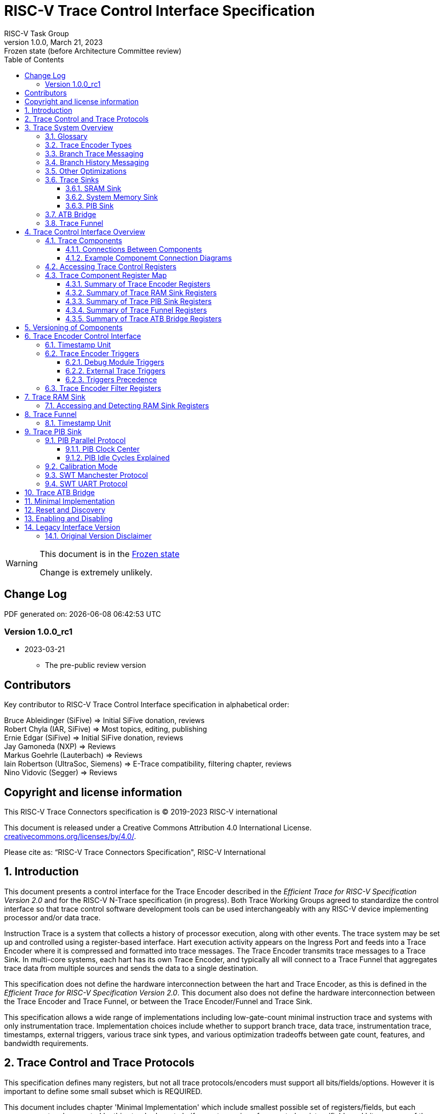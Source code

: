 [[header]]
:company: RISC-V.org
:revdate:  March 21, 2023
:revnumber: 1.0.0
:revremark: Frozen state (before Architecture Committee review)
:url-riscv: http://riscv.org
:doctype: book
:preface-title: Preamble
:colophon:
:appendix-caption: Appendix
:title-logo-image: image:docs-resources/images/risc-v_logo.svg[pdfwidth=3.25in,align=center]
// Settings:
:experimental:
:reproducible:
:WaveDromEditorApp: wavedrom-cli
:icons: font
:lang: en
:listing-caption: Listing
:sectnums:
:sectnumlevels: 5
:toclevels: 5
:toc: left
:source-highlighter: pygments
ifdef::backend-pdf[]
:source-highlighter: coderay
endif::[]
:data-uri:
:hide-uri-scheme:
:stem: latexmath
:footnote:
:xrefstyle: short 

= RISC-V Trace Control Interface Specification
RISC-V Task Group

// Preamble
[WARNING]
.This document is in the link:http://riscv.org/spec-state[Frozen state]
====
Change is extremely unlikely.
====

[preface]
== Change Log

PDF generated on: {localdatetime}

=== Version 1.0.0_rc1
* 2023-03-21
** The pre-public review version

[Preface]
== Contributors
Key contributor to RISC-V Trace Control Interface specification in alphabetical order: +

Bruce Ableidinger (SiFive) => Initial SiFive donation, reviews +
Robert Chyla (IAR, SiFive) => Most topics, editing, publishing +
Ernie Edgar (SiFive) => Initial SiFive donation, reviews +
Jay Gamoneda (NXP) => Reviews +
Markus Goehrle (Lauterbach) => Reviews +
Iain Robertson (UltraSoc, Siemens) => E-Trace compatibility, filtering chapter, reviews +
Nino Vidovic (Segger) => Reviews

[Preface]
== Copyright and license information

This RISC-V Trace Connectors specification is © 2019-2023 RISC-V international

This document is released under a Creative Commons Attribution 4.0
International License. +
https://creativecommons.org/licenses/by/4.0/.

Please cite as: “RISC-V Trace Connectors Specification",  RISC-V International

== Introduction

This document presents a control interface for the Trace Encoder described in the _Efficient Trace for RISC-V Specification Version 2.0_ and for the RISC-V N-Trace specification (in progress). Both Trace Working Groups agreed to standardize the control interface so that trace control software development tools can be used interchangeably with any RISC-V device implementing processor and/or data trace.

Instruction Trace is a system that collects a history of processor execution, along with other events. The trace system may be set up and controlled using a register-based interface. Hart execution activity appears on the Ingress Port and feeds into a Trace Encoder where it is compressed and formatted into trace messages. The Trace Encoder transmits trace messages to a Trace Sink. In multi-core systems, each hart has its own Trace Encoder, and typically all will connect to a Trace Funnel that aggregates trace data from multiple sources and sends the data to a single destination.

This specification does not define the hardware interconnection between the hart and Trace Encoder, as this is defined in the _Efficient Trace for RISC-V Specification Version 2.0_. This document also does not define the hardware interconnection between the Trace Encoder and Trace Funnel, or between the Trace Encoder/Funnel and Trace Sink.

This specification allows a wide range of implementations including low-gate-count minimal instruction trace and systems with only instrumentation trace. Implementation choices include whether to support branch trace, data trace, instrumentation trace, timestamps, external triggers, various trace sink types, and various optimization tradeoffs between gate count, features, and bandwidth requirements.

== Trace Control and Trace Protocols

This specification defines many registers, but not all trace protocols/encoders must support all bits/fields/options. However it is important to define some small subset which is REQUIRED.

This document includes chapter 'Minimal Implementation' which include smallest possible set of registers/fields, but each message protocol supported by this standard must clarify exact meaning of supported registers/fields and bits as some of them define.

There are two standard trace protocols which will utilize this RISC-V Trace Control Interface:

IMPORTANT: *TODO* Provide reference to RATIFIED E-Trace Specification Version 2.0 (*so far there is no such place*).

IMPORTANT: *TODO* Provide reference to RATIFIED N-Trace Specification Version 1.0 (*so far there is no such place*) which will be ratified together with this document.

This document (together with details provided in any of above documents) should be considered as a complete guideline for particular trace implementation.

NOTE: It is suggested to start from one of documents referenced above as these are master documents referencing other related documents (including this one).

== Trace System Overview

This section briefly describes features of the Trace Encoder and other trace components as background for understanding some of the control interface register fields.

=== Glossary

*Trace Encoder* - Hardware module that accepts execution information from a hart and generates a stream of trace messages/packets.

*Trace Message/Packet* - Depending on protocol different names can be used, but it means the same. It is considered as a continuous sequence of (usually bytes) describing program and/or data flow.

*Trace Funnel* - Hardware module that combines trace streams from multiple Trace Encoders into a single output stream.

*Trace Sink* - Hardware module that accepts a stream of trace messages and records them in memory or forwards them onward in some format.

*Trace Decoder* - Software program that takes a recorded trace (from Trace Sink) and produces readable execution history.

*WARL* - Write any, read legal. If a non-legal value is written, the written value must be ignored and the register will keep previous, legal value. Used by debugger to determine system capabilities. See Discovery chapter.

*ATB* - Advanced Trace Bus, a protocol described in ARM document IHI0032B.

*PIB* - Pin Interface Block, a parallel or serial off-chip trace port feeding into a trace probe.

=== Trace Encoder Types

By monitoring the Ingress Port, the Trace Encoder determines when a program flow discontinuity has occurred and whether the discontinuity is inferable or non-inferable. An inferable discontinuity is one for which the Trace Decoder can statically determine the destination, such as a direct branch instruction in which the destination or offset is included in the opcode. Non-inferable discontinuities include all other types as interrupt, exception, and indirect jump instructions.

=== Branch Trace Messaging

Branch Trace Messaging is the simplest form of instruction trace. Each program counter discontinuity results in one trace message, either a Direct or Indirect Branch Message. Linear instructions (or sequences of linear instructions) do not result in any trace messages/packets.

Indirect Branch Messages normally contain a compressed address to reduce bandwidth. The Trace Encoder emits a Branch With Sync Message containing the complete instruction address under certain conditions. This message type is a variant of the Direct or Indirect Branch Message and includes a full address and a field indicating the reason for the Sync.

=== Branch History Messaging

Both the Efficient Trace for RISC-V (E-Trace) Specification and the Nexus standard define systems of messages intended to improve compression by reporting only whether conditional branches are taken by encoding each branch outcome in a single taken/not-taken bit. The destinations of non-inferable jumps and calls are reported as compressed addresses. Much better compression can be achieved, but an Encoder implementation will typically require more hardware.

=== Other Optimizations

Several other optimizations are possible to improve trace compression. These are optional for any Trace Encoder and there should be a way to disable optimizations in case the trace system is used with code that does not follow recommended API rules. Examples of optimizations are a Return-address stack, Branch repetition, Statically-inferable jump, and Branch prediction.

=== Trace Sinks

The Trace Encoder transmits completed messages to a Trace Sink. This specification defines a number of different sink types, all optional, and allows an implementation to define other sink types. A Trace Encoder must have at least one sink attached to it.

NOTE: Trace messages/packets are sequences of bytes. In case of wider sink width, some padding/idle bytes (or additional formatting) may be added by particular sink. Nexus format allows any number of idle bytes between messages.

==== SRAM Sink

The Trace Encoder packs trace messages into fixed-width trace words (usually bytes). These are then stored in a dedicated RAM, typically located on-chip, in a circular-buffer fashion. When the RAM has filled, it may optionally be stopped, or it may wrap and overwrite earlier trace data.

==== System Memory Sink

The Trace Encoder packs trace messages into fixed-width trace words. These are then stored in a range of system memory reserved for trace using a DMA-type bus master in a circular-buffer fashion. When the memory range has been filled, it may optionally be stopped, or it may wrap and overwrite earlier trace data. This type of sink may also be used to transmit trace off-chip through, for example, a PCIe or USB port.

==== PIB Sink

The Trace Encoder sends trace messages to the PIB Sink. Each message is transmitted off-chip (as sequence of bytes) using a specific protocol described later.

=== ATB Bridge

The ATB Bridge transmits bytes of RISC-V trace messages as an ATB bus master.

ATB width is byte aligned (8, 16, 32, 64, 128) which is well matching packet=sequence-of-bytes definition.

=== Trace Funnel

The Trace Encoder may send trace messages to a Trace Funnel. The Funnel aggregates trace from each of its inputs (either RISC-V Trace Encoder or another Trace Funnel) and sends the combined trace stream to its designated Trace Sink or ATB Bridge, which is one or more of the sink types above.

NOTE: It is assumed that each input to the funnel (Trace Encoder or another Trace Funnel) has a unique message source ID defined (`trTeSrcID` field in the `trTeControl` register).

== Trace Control Interface Overview

The Trace Control interface consists of a set of 32-bit registers. The control interface can be used to set up and control a trace session, retrieve collected trace, and control any trace system components.

=== Trace Components

This specification defines the following trace components:

.*Trace Components*
[cols="15%,28%,18%,~",options="header",]
|===
|*Component Name* |*Component Type (value=symbol)*|*Base Address (symbol)* |*Description*
|Trace Encoder |0x1=TRCOMP_ENCODER|trBaseEncoder|Accepts execution information from a hart (via Trace Ingress Port) and generates a stream of RISC-V trace messages/packets.
|Trace Funnel |0x8=TRCOMP_FUNNEL|trBaseFunnel|Acccepts several RISC-V trace message/packet streams (from  multiple Trace Encoder[s] or Trace Funnel[s]) and merges them into a single stream of trace messages/packets.
|Trace RAM Sink |0x9=TRCOMP_RAMSINK|trBaseRamSink|Accepts RISC-V trace messages/packets (from Trace Encoder or Trace Funnel) and stores them into RAM buffer (either dedicated SRAM or System Bus).
|Trace PIB Sink |0xA=TRCOMP_PIBSINK|trBasePibSink|Accepts RISC-V trace messages/packets (from Trace Encoder or Trace Funnel) and sends them via a set of pins (parallel or serial).
|Trace ATB Bridge |0xE=TRCOMP_ATBBRIDGE|trBaseAtbBridge|Accepts RISC-V trace messages/packets (from Trace Encoder or Trace Funnel) and forwards them to ATB bus in a system.
|===

NOTE: This specification is NOT addressing discovery of base addresses of trace components. These base addresses (trBase... symbols in above table) must be specified as part of trace tool configuration. Connections between different trace components must be also defined. Future versions of this specification may allow a single base address to be sufficient to access all components in the system.

Each Trace Component is controlled by set of 32-bit registers occupying up to a 4KB space. Base address of each trace component must be aligned on the 4KB boundary.

Each hart being traced must have its own separate Trace Encoder control component. This also applies to multiple harts that belong to the same core. A system with multiple harts must allow generating messages with a field indicating which hart is responsible for that message.

==== Connections Between Components

Different components must be connected via internal busses and/or FIFO buffers. This specification does not define this interconnect logic, but the following rules must be followed:

* Each component sending a trace message/packet must assure the entire packet can be accepted by the destination component (or pushed into the FIFO buffer).
** Sending a partial packet is NEVER allowed as it will not be possible to process and decode such a trace.
* If a component cannot send an entire message/packet it must wait until it will be possible to do so.
* Tracing is typically required to be non-intrusive, and if the Trace Encoder cannot keep up with the hart it must drop the packet and wait for the receiver to be ready.
** Once trace is allowed to resume it must issue a synchronization packet so the decoder will be aware that some (unknown) amount of trace has been lost.
** It is advisable to drain the trace pipeline to some hysteresis level before resuming - otherwise a lot of short chunks of trace may be produced.
* Optionally (and if acceptable to the user), the Trace Encoder may be configured to stall the hart in order to avoid packet loss.
* Easiest way to prevent trace overflows is to assure FIFO capable of holding several trace messages/packets is placed AFTER Trace Encoder and/or use wider internal busses to provide more bandwidth.
** Bandwidth at input to the the sink must be in general larger than the data being produced.
** Amount of data being generated can be limited by creating tracing windows with the help of triggers.

.*Allowed Connections Between Components*
[cols="20%,20%,~",options="header",]
|===
|*Input* |*Output* |*Description*
|Ingress Port|Trace Encoder|Ingress Port (from hart) providing raw trace trace to be encoded

|Trace Encoder|Trace RAM Sink|Single hart tracing to RAM buffer
|Trace Encoder|Trace PIB Sink|Single hart tracing via pins
|Trace Encoder|Trace ATB Bridge|Single hart tracing to Arm ATB infrastructure
|Trace Encoder|Trace Funnel|Sending trace from single hart to Trace Funnel (to be combined from other RISC-V trace)

|Trace Funnel|Trace Funnel|Sending combined trace from multiple harts to higher level Trace Funnel (to be combined from other RISC-V trace)
|Trace Funnel|Trace RAM Sink|Sending combined trace from multiple harts to RAM buffer
|Trace Funnel|Trace PIB Sink|Sending combined trace from multiple harts via pins
|Trace Funnel|Trace ATB Bridge|Sending combined trace from multiple harts to Arm ATB infrastructure

|Trace ATB Bridge |Arm ATB bus|Sending trace to ATB (to combine RISC-V trace with other Arm components on the system)
|===

NOTE: Sending to Arm ATB infrastructure is allowed (via ATB Bridge), but this specification does not specify how to transport trace data from (possible ...) Arm components in the system using RISC-V Trace sub-system.
One of possible ways of doing so would be to create a custom trace component, configure it to encapsulate it as custom Nexus trace messages and connect it as input to one of trace funnels.

==== Example Componemt Connection Diagrams 

////
This comment is taken AS-IS from iommu_intro.adoc file
Please in ditaa figures don't use the minus key '-' in your keyboard when
typing text (like 'non-privileged' in the figure below).
'-' is a special character that is used by ditaa to draw lines, not text.
Instead use a different unicode character that looks similar.
The figure below uses the unicode character with code U+2212 instead of the '-'
character of your keyboard (which has the unicode code U+002B).
Note that in your editor both probably look the same, but when rendered by
ditaa/asciidoc the '-' from your keyboard is used to draw a line, while the
alternative looks as a minus symbol.
If you don't know how to type an unicode character in your editor you might
simply copy the '−' character in the 'non−privileged' word from the drawing
below.
Other potential unicode characters might be found in the following links:
- https://www.compart.com/en/unicode/category/Pd
- https://www.compart.com/en/unicode/bidiclass/ES
////

[[fig:trace-topo-single]]
.Simplest trace: Single Hart, Trace Encoder and Trace Sink/Bridge
["ditaa",shadows=false, separation=false, fontsize: 14]
....
+----------------+
| Single Hart    |
|         +----------+    +---------+     +------------+ 
|         |  Trace   |    |  Trace  |     | Trace Sink |
|         | Ingress =====>| Encoder |---->|    or      |
|         |  Port    |    |         |     | ATB Bridge |
|         +----------+    +---------+     +------------+
|                |
+----------------+
....

[[fig:trace-topo-multi]]
.Multi-hart trace: Three harts, three Encoders, single Funnel and single Sink/Bridge
["ditaa",shadows=false, separation=false, fontsize: 14]
....
+-----------+   +---------+
| Hart with |   |  Trace  |
| Ingress   |==>| Encoder |---+
|  Port     |   |         |   |
+-----------+   +---------+   |
                              |
+-----------+   +---------+   |   +--------+     +-------------+ 
| Hart with |   |  Trace  |   +-->| Trace  |     | Trace Sink  |
| Ingress   |==>| Encoder |------>| Funnel |---->|    or       |
|  Port     |   |         |   +-->|        |     | ATB Bridge  |
+-----------+   +---------+   |   +--------+     +-------------+
                              |
+-----------+   +---------+   |
| Hart with |   |  Trace  |   |
| Ingress   |==>| Encoder |---+
|  Port     |   |         |
+-----------+   +---------+
....

[[fig:trace-topo-clusters]]
.Multi-cluster trace: two three-hart clusters with top-level Funnel and Sink/Bridge  
["ditaa",shadows=false, separation=false, fontsize: 14]
....
+-------------------------+
| 3 Harts with 3 Encoders |
|   and local Funnel      |---+
|       (see above)       |   | 
+-------------------------+   |
                              |   +--------+     +-------------+ 
                              +-->| Trace  |     | Trace Sink  |
                                  | Funnel |---->|    or       |
                              +-->| (top)  |     | ATB Bridge  |
                              |   +--------+     +-------------+
+-------------------------+   |
| 3 Harts with 3 Encoders |   | 
|   and local Funnel      |---+
|       (see above)       |
+-------------------------+
....

[[fig:trace-topo-mixed]]
.Local RAM Sink: Three-hart cluster plus extra hart with own RAM Sink (in SRAM mode)
["ditaa",shadows=false, separation=false, fontsize: 14]
....
+-------------------------+
| 3 Harts with 3 Encoders |
|     and local Funnel    |---+
|       (see above)       |   | 
+-------------------------+   |
                              |
+-----------+   +---------+   |   +--------+     +-------------+ 
| Hart with |   |  Trace  |   +-->| Trace  |     | Trace Sink  |
| Ingress   |==>| Encoder |------>| Funnel |---->|    or       |
|  Port     |   |         |---+   | (top)  |     | ATB Bridge  |
+-----------+   +---------+   |   +--------+     +-------------+
                              |
                              v
                      +----------------+ 
                      | Trace RAM Sink |
                      | (in SRAM mode) |
                      +----------------+ 
....

NOTE: In above configuration top Trace Funnel should allow disabling an input from an extra Trace Encoder so trace from 3-hart cluster may go to Trace Sink only and trace from an extra hart may go to Trace RAM Sink only.

=== Accessing Trace Control Registers

For the access method to the trace control registers, it makes a difference whether these registers shall be accessed by an external debug/trace tool, or by an internal debugger running on the chip.

Trace control register access by an external debugger (this is the most common use case):

* External debuggers must be able to access all trace control registers independent of whether the traced harts are running or halted. That is why for external debuggers, the recommended access method for memory-mapped control registers is memory accesses through the RISC-V debug module using SBA (System Bus Access) as defined in the RISC-V Debug Specification.

Trace control register access by an internal debugger:

* Through loads and stores performed by one or more harts in the system. Mapping the control interface into physical memory accessible from a hart allows that hart to manage a trace session independently from an external debugger. A hart may act as an internal debugger or may act in cooperation with an external debugger. Two possible use models are collecting crash information in the field and modifying trace collection parameters during execution. If a system has physical memory protection (PMP), a range can be configured to restrict access to the trace system from hart(s).

NOTE: Additional control path(s) may also be implemented, such as extra JTAG registers or devices, a dedicated DMI debug bus or message-passing network. Such an access (which is NOT based on System Bus) may require custom implementation by trace probe vendors as this specification only mandates probe vendors to provide access via SBA commands.

=== Trace Component Register Map

Each  block of 32-bit registers (for each component) has the following layout:

.*Register Layout for Component*
[cols="10%,25%,15%,~",options="header",]
|===
|*Address Offset* |*Register Name* |*Compliance* |*Description*
|0x000 |tr??Control |Required |Main control register for this trace component
|0x004 |tr??Impl |Required |Trace Implementation information for this trace component
|0x008 |tr??Control2 |Optional |Additional controls for this trace component (can be named differently)
|0x00C |tr??Control3 |Optional |Additional controls for this trace component (can be named differently)
|0x010 - 0xDFF |-- |Optional |Additional registers (specific for particular type of component). All not used registers are reserved and should read as 0 and ignore writes.
|0xE00 - 0xFFF |-- |Optional |Registers reserved for implementation/vendor specific details. May allow identification of components on a system bus.
|===

WARNING: Each component has `tr??Active` bit in `tr??Control` register. Accesses to other registers are unpredictable when `tr??Active` bit is 0. 

Each trace component has `tr??Impl` register (at address offset 0x4) where trace component version and trace component type can be identified. This register allows debug tools to verify provided base addresses of components and potentially adjust tool behaviour by looking at component versions.

NOTE: Each component may have different version. Initial version of this specification defines all components to specify component version as 1.0 (major=1, minor=0).

Registers in the 4KB range that are not implemented are reserved and read as 0 and ignore writes.

Most of trace control registers are optional. Some WARL fields may be hard-coded to any value (including 0). It allows different implementations to provide different functionality.

Both N-Trace and E-Trace encoders are controlled by the same set of bits/fields in the same registers. As almost every register/field/bit is optional this provides good flexibility in implementation.

==== Summary of Trace Encoder Registers

.*Trace Encoder Registers (trTe..., trTs...)*
[cols="10%,25%,15%,~",options="header",]
|===
|*Address Offset* |*Register Name* |*Compliance* |*Description*
|0x000 |trTeControl |Required |Trace Encoder control register
|0x004 |trTeImpl |Required |Trace Encoder implementation information
|0x008 |trTeInstFeatures |Optional |Extra instruction trace encoder features
|0x00C |trTeInstFilters|Optional |Determine which filters qualify an instruction trace
4+|*_Data trace control (trTeData...)_*
|0x010 |trTeDataControl |Optional |Data trace control and features
|0x014 - 0x018 |-- |Reserved |Reserved for more data trace related registers
|0x01C |trTeDataFilters|Optional |Determine which filters qualify data trace
4+|*_Reserved_*
|0x020 - 0x03F |-- |Reserved |Reserved for more registers/sub-components
4+|*_Timestamp control (trTs...)_*
|0x040 |trTsControl |Optional |Timestamp control register
|0x044 |-- |Optional |Reserved
|0x048 |trTsCounterLow |Optional |Lower 32 bits of timestamp counter
|0x04C |trTsCounterHigh |Optional |Upper bits of timestamp counter
4+|*_Trigger control (trTeTrig...)_*
|0x050 |trTeTrigDbgControl |Optional |Debug Triggers control register
|0x054 |trTeTrigExtInControl |Optional |External Triggers Input control register
|0x058 |trTeTrigExtOutControl |Optional |External Triggers Output control register
4+|*_Reserved_*
|0x060 - 0x3FF |-- |Reserved |Reserved for more registers/sub-components
4+|*_Filters & comparators (trTeFilter..., trTeComp...)_*
|0x400 - 0x5FF |trTeFilter... |Optional |Trace Encoder Filter Registers
|0x600 - 0x7FF |trTeComp... |Optional |Trace Encoder Comparator Registers
|===

Examples of possible additional sub-components in Trace Encoder are:

* PC Sampling
* Instrumentation Trace

==== Summary of Trace RAM Sink Registers

.*Trace RAM Sink Registers (trRam...)*
[cols="10%,25%,15%,~",options="header",]
|===
|*Address Offset* |*Register Name* |*Compliance* |*Description*
|0x000 |trRamControl |Required |RAM Sink control register
|0x004 |trRamImpl |Required |RAM Sink Implementation information
|0x008 - 0x00F |-- |Reserved |Reserved for more control registers
|0x010 |trRamStartLow |Required |Lower 32 bits of start address of circular trace buffer
|0x014 |trRamStartHigh |Optional |Upper bits of start address of circular trace buffer
|0x018 |trRamLimitLow |Required |Lower 32 bits of end address of circular trace buffer
|0x01C |trRamLimitHigh |Optional |Upper bits of end address of circular trace buffer
|0x020 |trRamWPLow |Required |Lower 32 bits of current write location for trace data in circular buffer
|0x024 |trRamWPHigh |Optional |Upper  bits of current write location for trace data in circular buffer
|0x028 |trRamRPLow |Optional |Lower 32 bits of access pointer for trace readback
|0x02C |trRamRPHigh |Optional |Upper bits of access pointer for trace readback
|0x040 |trRamData |Optional |Read/write access to SRAM trace memory (32-bit data)
|0x044 - 0x07F |-- |Optional |Reserved for bigger read buffer
|===

==== Summary of Trace PIB Sink Registers

.*Trace PIB Sink Registers (trPib...)*
[cols="10%,25%,15%,~",options="header",]
|===
|*Address Offset* |*Register Name* |*Compliance* |*Description*
|0x000 |trPibControl |Required |Trace PIB Sink control register
|0x004 |trPibImpl |Required |Trace PIB Sink Implementation information
|===

==== Summary of Trace Funnel Registers

.*Trace Funnel Registers (trFunnel..., trTs...)*
[cols="10%,25%,15%,~",options="header",]
|===
|*Address Offset* |*Register Name* |*Compliance* |*Description*
|0x000 |trFunnelControl |Required |Trace Funnel control register
|0x004 |trFunnelImpl |Required |Trace Funnel Implementation information
|0x008 |trFunnelInDis |Optional |Disable individual funnel inputs
4+|*_Timestamp control (trTs...)_*
|0x040 |trTsControl |Optional |Timestamp control register
|0x044 |-- |Reserved |Reserved for extra timestamp control
|0x048 |trTsCounterLow |Optional |Lower 32 bits of timestamp counter
|0x04C |trTsCounterHigh |Optional |Upper bits of timestamp counter
|===

NOTE: Funnels may optionally be a source of timestamp and/or forward timestamp to Trace Encoders in the system. This way several Trace Encoders may share timestamp and trace from several harts may be time-correlated.

==== Summary of Trace ATB Bridge Registers

.*Trace ATB Bridge Registers (trAtbBridge...)*
[cols="10%,25%,15%,~",options="header",]
|===
|*Address Offset* |*Register Name* |*Compliance* |*Description*
|0x000 |trAtbBridgeControl |Required |Trace ATB Bridge control register
|0x004 |trAtbBridgeImpl |Required |Trace ATB Bridge Implementation information
|===

== Versioning of Components

Each component has a `tr??Impl` register, which includes two 4-bit `tr??VerMinor` and `tr??VerMajor` fields. These fields are guaranteed to be present in all future revisions of a standard, so trace tools will be able to discover a component version and act accordingly.

* Value 0 as `tr??VerMajor` is NOT allowed (due to compatibility reasons).
* Different components may report different versions (as some components may be updated more often than others).
* The major version `tr??VerMajor` field should change, when some incompatible (which will break older trace software ...) change is introduced.
* The minor version `tr??VerMinor` field should change, when change is considered a compatible extension (for example adding a new field) - from that reason software should always write 0 to undefined bits in registers. 
* Version 15.x is reserved for non-compatible version encoding.
* Version n.15 should be used as experimental (in development) implementation.

Versions must be always reported as two decimal numbers __major.minor__ - initial version of this specification is defined as *__1.0__*.

Trace software should handle versions as follows (let's assume hypothetical version 2.3 was defined as current version in moment of release of trace software)

* 0.x => Reject as not supported or generate a warning and handle as legacy version 0.
* 2.3 => Accept silently.
* 2.2 => Accept silently (and trim features or not allow users to set newer features).
* 2.4 => Generate a warning but continue using 2.3 features.
* 2.15 => Generate an "experimental version" warning but continue using 2.3 features.
* 1.x => Generate a warning and continue or reject as an obsolete (referring to last debugger supporting this version).
* 3.x => Abort with an error that this future version is not compatible with existing software and possibly redirect to the tool update page.

NOTE: Displayed messages should report component name, component base address and current and supported version numbers. It is suggested to display the full hexadecimal value of `tr??Impl` register as it may aid in debugging of possibly incorrect/incompatible component configuration.

== Trace Encoder Control Interface

Many features of the Trace Encoder (TE for short) are optional. In most cases, optional features are enabled using a WARL (write any, read legal) register field. A debugger can determine if an optional feature is present by writing to the register field and reading back the result.

.*Register: trTeControl: Trace Encoder Control Register (trBaseEncoder+0x000)*
[cols="5%,30%,~,8%,8%",options="header",]
|===
|*Bit* |*Field* |*Description* |*RW* |*Reset*
|0 |trTeActive |Primary enable/reset for the TE. When 0, the TE may have clocks gated off or be powered
down, and other register locations may be inaccessible. Hardware may take an arbitrarily long time to process power-up and power-down and will indicate completion when the read value of this bit matches what was written. |RW |0

|1 |trTeEnable |*1:* Trace Encode is enabled. Allows `trTeInstTracing` and `trTeDataTracing` to turn tracing on and off. Setting `trTeEnable` to 0 flushes any queued trace data to the sink or funnel attached to this encoder. This bit can be set to 1 only by direct writing to it. This write of 1 should be done after all other settings are done.|RW |0

|2 |trTeInstTracing |*1:* Instruction trace is being generated. Written from tool (after write to `trTeEnable`) or controlled by triggers. When `trTeInstTracing=1`, instruction trace data may be subject to additional filtering in some implementations (additional `trTeInstMode` settings). |RW |0

|3 |trTeEmpty |Reads as 1 when all generated trace have been emitted. |R |1
|6-4 |trTeInstMode |
Main instruction trace generation mode +
*0:* Full Instruction trace is disabled, but trace may still emit some records. +
*1-2:* Reserved for subsets of Branch Trace (for example periodic PC sampling). +
*3:* Generate instruction trace using Branch Trace (each taken branch generate trace). +
*4:* Generate optimized Branch Trace (`trTeInstFeatures` register if present define instruction trace features and optimizations). +
*5:* Reserved for subset of Branch History Trace. +
*6:* Generate non-optimized instruction Branch History Trace (each taken or not taken branch adds single history bit). +
*7:* Generate optimized Instruction Branch History Trace (`trTeInstFeatures` register if present define instruction trace features and optimizations).
|WARL |SD^(1)^
|8-7 |-- |Reserved for future modes |-- |0
|9 |trTeContext |Send Ownership messages to indicate processor context when scontext, mcontext, v, or prv changes and full context information immediately after all Sync messages. |WARL |SD
|10 |-- |Reserved |WARL |SD
|11  |trTeInstTrigEnable |*1:* Allows `trTeInstTracing` to be set or cleared by Trace-on
and Trace-off Debug module or External triggers respectively|WARL |0
|12  |trTeInstStallOrOverflow |Written to 1 by hardware when an overflow message is generated or when the TE requests a hart stall. Clears to 0 at TE reset or when the trace is enabled (`trTeEnable` set to 1). Write 1 to clear. |RC1 |0
|13 |trTeInstStallEna |
*0:* If TE cannot send a message, the message is dropped. An overflow synchronization message is generated when the trace is restarted. +
*1:* If TE cannot send a message, the hart is stalled until it can. With this option execution of instructions by the hart may be intrusively affected, but in many cases it is acceptable.
|WARL |SD
|14 |--|Reserved |--|0

|15 |trTeInhibitSrc |
*0:* Trace source field (of `trTeSrcBits` width) is added to every trace message to indicate which TE generated each message. If `trTeSrcBits` is 0, this bit is not active. +
*1:* Disable source field in trace messages. 
|WARL |SD

|17-16 |trTeSyncMode |Select periodic synchronization message/packet generation mechanism. At least one non-zero mechanism must be implemented. +
*0:* Off +
*1:* Count trace messages/packets +
*2:* Count hart clock cycles +
*3:* Count instruction half-words (16-bit) +
Once the periodic counter is reached, a synchronization message/packet should be generated at the nearest opportunity.|WARL |SD

|19-18 |--|Reserved |--|0

|23-20 |trTeSyncMax |The maximum interval (in units determined by `trTeSyncMode`) between synchronization messages/packets. Generate synchronization when count reaches 2^(`trTeSyncMax`+4). If a synchronization message/packet is generated for another reason, the internal counter should be reset.|WARL |SD

|26-24 |trTeFormat |
Trace recording format: +
*0:* Format defined by Efficient Trace for RISC-V (E-Trace) Specification +
*1:* Nexus messages with 6 MDO + 2 MSEO bits +
*2-6:* Reserved for future formats +
*7:* Vendor-specific format
|WARL |SD
|31-27 |--|Reserved |--|0
|===

____
SD^(1)^ = System-Dependent, but these fields should always have same values at reset (`trTeActive` = 0)
____

.*Register: trTeImpl: Trace Encoder Implementation Register (trBaseEncoder+0x004)*
[cols="5%,30%,~,8%,8%",options="header",]
|===
|*Bit* |*Field* |*Description* |*RW* |*Reset*
|3-0 |trTeVerMajor |Trace Encoder Major Version. Value 1 means the component is compliant with this document. Value 0 means legacy version - see 'Legacy Interface Version' chapter at the end. |R | 1
|7-4 |trTeVerMinor |Trace Encoder Minor Version. Value 0 means the component is compliant with this document. |R | 0
|11-8 |trTeCompType |Trace Encoder Component Type (Trace Encoder) |R |0x1
|15-12 |--|Reserved for future versions of this standard|--|0
|19-16 |trTeProtocolMajor |Trace Protocol Major Version. 
Value of this field is defined by a document which defines a trace encoding protocol.
|R | SD
|23-20 |trTeProtocolMinor |Trace Protocol Minor Version. 
Value of this field is defined by a document which defines a trace encoding protocol.
|R | SD
|31-24 |--|Reserved for vendor specific implementation details|--|SD
|===

NOTE: `trTeProtocol...` fields are separated from `trTeVer...` as we may have the same control interface, but protocol itself may be extended with new packets/ messages/ fields.

.*Register: trTeInstFeatures: Trace Instruction Features Register (trBaseEncoder+0x008)*
[cols="5%,30%,~,8%,8%",options="header",]
|===
|*Bit* |*Field* |*Description* |*RW* |*Reset*
|0 |trTeInstNoAddrDiff|Do not send differential addresses when set (always full address is sent)|WARL|0
|1 |trTeInstNoTrapAddr|When set, do not sent trap handler address in trap packets|WARL|0
|2 |trTeInstEnSequentialJump|Treat sequentially inferrable jumps as inferable PC discontinuities when set.|WARL|0
|3 |trTeInstEnImplicitReturn|Treat returns as inferable PC discontinuities when returning from a recent call on a stack. Field `trTeInstImplicitRetMode` below provides more details.|WARL|0
|4 |trTeInstEnBranchPrediction|Branch predictor enabled when set.|WARL|0
|5 |trTeInstEnJumpTargetCache|Jump target cache enabled when set.|WARL|0
|7-6|trTeInstImplicitRetMode|Defines how the decoder is handling stack of return addresses (if enabled by trTeInstEnImplicitReturn bit): +
*0:* Implicit Return mode is not supported or implementation is not reporting how it is implemented. +
*1:* Simple level counting without the return address compare (cheapest to implement, but not recommended as it may lead to incorrect trace in case RTOS or stack unwinding is used). +
*2:* Partial (LSB portion of return address) compare (smaller logic cost than 3 below, but in most cases adequate as chances to have an incorrect return address with same LSB bits is very slim). +
*3:* Full address compare (always assures skipped return addresses are the same as addresses deducted from call instruction). Implementation may take advantage of RAS (Return Address Stack) if implemented by the hart.
|R|SD
|8 |trTeInstEnRepeatedHistory|Enable repeated branch history detection when set.|WARL|0
|15-9 |--|Reserved for additional instruction trace control/status bits|--|0
|27-16 |trTeSrcID |This TE source ID. If `trTeSrcBits`>0 and trace source is not disabled by `trTeInhibitSrc`, then trace messages from this TE will all include a trace source field of `trTeSrcBits` bits and all messages from this TE will use this value as trace source field. May be fixed or variable.|WARL |SD
|31-28 |trTeSrcBits |The number of bits in the trace source field (0..12), unless disabled by `trTeInhibitSrc`. May be fixed or variable. Some trace protocols may require that this field is identical for all enabled trace encoders within the same trace stream. |WARL |SD
|===

NOTE: Applicability of different `trTeInst...` fields for different trace encoding protocols is described in a document which defines them (and not all fields are applicable to all protocols).

.*Register: trTeInstFilters: Trace Instruction Filters Register (trBaseEncoder+0x00C)*
[cols="5%,30%,~,8%,8%",options="header",]
|===
|*Bit* |*Field* |*Description* |*RW* |*Reset*
|15-0 |trTeInstFilters |
Determine which filters qualify an instruction trace. If bit *__n__* is a 1 then instructions will be traced when filter *__n__* matches. If all bits are 0, all instructions are traced.
|WARL|0
|===

.*Register: trTeDataControl: Data Trace Control Register (trBaseEncoder+0x010)*
[cols="5%,30%,~,8%,8%",options="header",]
|===
|*Bit* |*Field* |*Description* |*RW* |*Reset*
|0 |trTeDataImplemented|Read as 1 if data trace is implemented.|R|SD
|1 |trTeDataTracing |*1:* Data trace is being generated. Written from trace tools or controlled by triggers. When trDataTracing=1, data trace  may be subject to additional filtering in some implementations.|WARL |SD
|2 |trTeDataTrigEnable|Global enable/disable for data trace triggers|WARL |0
|3 |trTeDataStallOrOverflow |Written to 1 by hardware when an overflow message is generated or when the TE requests a hart stall due to data trace. Clears to 0 at TE reset or when the trace is enabled (`trTeEnable` set to 1). Write 1 to clear. |RC1|0
|4 |trTeDataStallEna |
*0:* If TE cannot send data trace message, an overflow is generated when the trace is restarted. +
*1:* If TE cannot send data trace  message, the hart is stalled until it can.
|WARL|0
|5 |trTeDataDrop|Written to 1 by hardware when data trace packet was dropped (if enabled). Clears to 0 at TE reset or when the trace is enabled (`trTeEnable` set to 1). Write 1 to clear.|RC1|0
|6 |trTeDataDropEna|*1:* Allow dropping data trace to avoid instruction trace overflows. Setting this bit will not guarantee that instruction trace overflows will not happen.|WARL|0
|15-7 |--|Reserved for additional data trace control/status bits.|--|0
|16 |trTeDataNoValue|Omit data values from data trace packets when set.|WARL|SD
|17 |trTeDataNoAddr|Omit data address from data trace packets when set.|WARL|SD
|19-18 |trTeDataAddrCompress|Data trace address compression selection: +
*0:* Only send full (unmodified) addresses +
*1:* Use XOR compression +
*2:* Use differential compression +
*3:* Dynamically select XOR or differential on a per-packet basis in order to minimize packet length
|WARL|SD
|===

NOTE: Applicability of different `trTeData...` fields for different trace encoding protocols is described in a document which defines them (and not all fields are applicable to all protocols).

.*Register: trTeDataFilters: Trace Data Filters Register (trBaseEncoder+0x01C)*
[cols="5%,30%,~,8%,8%",options="header",]
|===
|*Bit* |*Field* |*Description* |*RW* |*Reset*
|15-0 |trTeDataFilters|
Determine which filters qualify data trace. If bit *__n__* is a 1 then data accessed will be traced when filter *__n__* matches. If all bits are 0, all data accesses are traced.
|WARL|0
|===

=== Timestamp Unit

Timestamp Unit is an optional sub-component present in either Trace Encode or Trace Funnel. An implementation may choose from several types of timestamp units: 

* *Internal System* - fixed clock in a system (such as bus clock) is used to increment the timestamp counter
* *Internal Core* - core clock is used to increment the timestamp counter (only applicable to Trace Encoders)
* *Shared* - shares timestamp with another Trace Encoder or Trace Funnel
* *External* - accepts a binary timestamp value from an outside source such as ARM CoreSight(TM) trace

Implementations may have no timestamp, one timestamp type, or more than one type. The WARL field trTsType is used to determine the system capability and to set the desired type.

The width of the timestamp is implementation-dependent, typically 40 or 48 bits (40 bit timestamp will overflow every 4.7 minutes assuming 1GHz timestamp clock).

In a system with Funnels, typically all the Funnels are built with a Timestamp Unit. The top-level Funnel is the source of the timestamp (Internal System or External) and all the Encoders and other Funnels have a Shared timestamp. This assures that all timestamps in the system are the ame and trace from different harts may be time-correlated. To perform the forwarding function, the mid-level Funnels must be programmed with `trFunnelActive` = 1 (which is natural as all trace messages must pass through that funnel).

An Internal Timestamp Unit may include a prescaler divider, which can extend the range of a narrower timestamp and uses less power but has less resolution.

In a system with an Internal Core timestamp counter (implemented in Trace Encoder associated with a hart), it may be desirable to stop the counter when the hart is halted by a debugger. An optional control bit is provided for this purpose, but it may or may not be implemented.

.*Register: trBaseEncoder/Funnel+0x040 trTsControl: Timestamp Control Register*
[cols="5%,30%,~,8%,8%",options="header",]
|===
|*Bit* |*Field* |*Description* |*RW* |*Reset*
|0 |trTsActive |Primary reset/enable for timestamp unit |RW |0
|1 |trTsCount |Internal timestamp only. *1:* counter runs, *0:* counter stopped |RW |0
|2 |trTsReset |Internal timestamp only. Write 1 to reset the timestamp counter |W1 |0
|3 |trTsRunInDebug |Internal Core timestamp only. *1:* counter runs when hart is halted (in debug mode), *0:* stopped |WARL |0
|6-4 |trTsType a|
Type of Timestamp unit +
*0:* None +
*1:* External +
*2:* Internal System +
*3:* Internal Core +
*4:* Shared +
*5-7:* Vendor-specific type
|WARL |SD
|7 |--|Reserved |--|0
|9-8 |trTsPrescale |Internal timestamp only. Prescale timestamp clock by 2^2n (1, 4, 16, 64). |WARL |0
|14-10 |--|Reserved |--|0
|15 |trTsEnable |Global enable for timestamp field in trace messages/packets (for Trace Encoder only). |WARL |0
|23-16 | |System-dependent fields to control what message/packet types include timestamp fields. |WARL |0
|29-24 |trTsWidth |Width of timestamp in bits (0..63)|R |SD
|===

.*Register: trTsCounterLow: Timestamp Counter Lower Bits (trBaseEncoder/Funnel+0x048)*
[cols="5%,30%,~,8%,8%",options="header",]
|===
|*Bit* |*Field* |*Description* |*RW* |*Reset*
|31-0 |trTsCounterLow |Lower 32 bits of timestamp counter. |R |0
|===

.*Register: trTsCounterHigh: Timestamp Counter Upper Bits (trBaseEncoder/Funnel+0x04C)*
[cols="5%,30%,~,8%,8%",options="header",]
|===
|*Bit* |*Field* |*Description* |*RW* |*Reset*
|31-0 |trTsCounterHigh |Upper bits of timestamp counter, zero-extended. |R |0
|===

=== Trace Encoder Triggers

==== Debug Module Triggers

Debug triggers are signals from the hart that a trigger (breakpoint or watchpoint) was hit, but the action associated with that trigger is a trace-related action. Action identifiers 2-5 are reserved for trace actions in the RISC-V Debug Spec, where triggers are defined. Actions 2-4 are defined by the Efficient Trace for RISC-V (E-Trace) Specification. The desired action is written to the action field of the Match Control mcontrol CSR (0x7a1). Not all harts support trace actions; the debugger should read back mcontrol CSR after setting one of these actions to verify that the option exists.

.*Debug Trigger Actions*
[cols="15%,~",options="header",align=center,width=80%]
|===
|*Action (from debug spec)* |*Effect*
|0 |Breakpoint exception
|1 |Debug exception
|2 |*Trace-on action*

When `trTeInstTrigEnable` = 1 it will start instruction tracing (`trTeInstTracing` -> 1).

When `trTeDataTrigEnable` = 1 it will start data tracing (`trTeDataTracing` -> 1). 
|3 |*Trace-off action*

When `trTeInstTrigEnable` = 1 it will stop instruction tracing (`trTeInstTracing` -> 0).

When `trTeDataTrigEnable` = 1 it will stop data tracing (`trTeDataTracing` -> 0). 
|4 |*Trace-notify action*

It will cause the encoder to generate a packet with the current PC (and possibly timestamp).

If trace is not active (`trTeInstTracing` = 0) it should be ignored.
|5 |*Vendor-specific action* (optional)
|===

If there are vendor-specific features that require control, the `trTeTrigDbgControl` register is used. 

.*Register: trTeTrigDbgControl: Debug Trigger Control Register (trBaseEncoder+0x050)*
[cols="5%,30%,~,8%,8%",options="header",]
|===
|*Bit* |*Field* |*Description* |*RW* |*Reset*
|31-0 |trTeTrigDbgControl |Vendor-specific trigger setup |WARL |0
|===

==== External Trace Triggers

The TE may be configured with up to 8 external trigger inputs for controlling trace. These are in addition to the external triggers present in the Debug Module when Halt Groups are implemented. The specific hardware signals comprising an external trigger are implementation-dependent.

External Trigger Outputs may also be present. A trigger out may be generated by trace starting, trace stopping, a watchpoint, or by other system-specific events.

.*Register: trTeTrigExtInControl: External Trigger Input Control Register (trBaseEncoder+0x054)*
[cols="5%,30%,~,8%,8%",options="header",]
|===
|*Bit* |*Field* |*Description* |*RW* |*Reset*
|3-0 |trTeTrigExtInAction0 a|
Select action to perform when external trigger input 0 fires. If external trigger input 0 does not exist, then its action is fixed at 0. +
*0:* No action +
*1:* Reserved +
*2:* *Trace-on action*. When `trTeInstTrigEnable` = 1 it will start instruction tracing (`trTeInstTracing` -> 1). When `trTeDataTrigEnable` = 1 it will start data tracing (`trTeDataTracing` -> 1). +
*3:* *Trace-off action*. When `trTeInstTrigEnable` = 1 it will stop instruction tracing (`trTeInstTracing` -> 0). When `trTeDataTrigEnable` = 1 it will stop data tracing (`trTeDataTracing` -> 0). +
*4:* *Trace-notify action*. It will cause the encoder to generate a packet with the current PC (and possibly timestamp). If trace is not active (`trTeInstTracing` = 0) it should be ignored. +
*5-15:* Reserved +
|WARL |0
|31-4 |trTeTrigExtInAction *__n__* |Select actions (as defined for bits 3-0) for external trigger input *__n__* (1..7). If an external trigger input does not exist, then its action is fixed at 0. |WARL |0
|===

.*Register: trTeTrigExtOutControl: External Trigger Output Control Register (trBaseEncoder+0x058)*
[cols="5%,30%,~,8%,8%",options="header",]
|===
|*Bit* |*Field* |*Description* |*RW* |*Reset*
|3-0 |trTeTrigExtOutEvent0 a|
Bitmap to select which event(s) cause external trigger 0 output to fire. If external trigger output 0 does not exist, then all bits are fixed at 0. Bits 2 and 3 may be fixed at 0 if the corresponding feature is not implemented. +
*Bit 0:* Start trace transition (`trTeInstTracing` 0 -> 1) will fire the trigger. +
*Bit 1:* Stop trace transition (`trTeInstTracing` 1 -> 0) will fire the trigger. +
*Bit 2-3:* Vendor-specific event (optional)
|WARL |0
|31-4 |trTeTrigExtOutEvent *__n__* |Select events for external trigger output *__n__* (1..7). If an external trigger output does not exist, then its event bits are fixed at 0 |WARL |0
|===

==== Triggers Precedence

It is implementation-dependent what happens when debug triggers or external triggers with conflicting actions occur simultaneously or if debug triggers or external triggers occur too frequently to process.

=== Trace Encoder Filter Registers

All registers with offsets 0x400 ... 0x7FC are reserved for additional trace encoder filter options (context, addresses, modes, etc.).

Trace encoder filters are an optional feature that can be used to control the generated trace in various ways.

The registers below divide the filter logic into filters and comparators to provide maximum flexibility at low cost. The number of filters and comparators depends on the system. Each filter unit can specify filtering against instruction and optionally against data trace inputs from the hart. When filter __i__ is implemented, the registers `trTeFilter__i__Control` and `trTeInstFilters` must be implemented to enable it. And to apply filter __i__ to the data trace, the `trTeDataFilters` register must also be present. And if a match bit in the `trTeFilter__i__Control` register can be set to 1 (= enablinging a filter option), the corresponding register from the bit's description must have a valid value. Each of the mentioned comparator units is actually a pair of comparators (primary and secondary, or P and S), so a limited range can be matched with a single comparator unit if needed.

NOTE: Filter and comparator registers refer to values of some signals (as *priv*, *itype*, *ecause*, *dtype*, '*dsize*, ...) available on Trace Ingress Port. See E-Trace specification for details of encoding of these values.

.*Register: trTeFilter???: Trace Encoder Filter Registers (trBaseEncoder+0x400..0x5FF)*
[cols="10%,35%,14%,~",options="header",]
|===
|*Address Offset*   |*Register Name*  |*Compliance* |*Description*
|0x400 + 0x20*__i__ |trTeFilter__i__Control |Optional |Filter _i_ control
|0x404 + 0x20*__i__ |trTeFilter__i__MatchInst |Optional |Filter _i_ instruction match control
|0x408 + 0x20*__i__ |trTeFilter__i__MatchEcause |Optional |Filter _i_ Ecause match control
|0x40C + 0x20*__i__ |-- | Optional |Reserved
|0x410 + 0x20*__i__ |trTeFilter__i__MatchValueImpdef |Optional |Filter _i_ impdef value
|0x414 + 0x20*__i__ |trTeFilter__i__MatchMaskImpdef |Optional |Filter _i_ impdef mask
|0x418 + 0x20*__i__ |trTeFilter__i__MatchData |Optional |Filter _i_ Data trace match control
|0x41C + 0x20*__i__ |-- |Optional |Reserved
|===

.*Register: trTeComp???: Trace Encoder Comparator Registers (trBaseEncoder+0x600..0x6FF)*
[cols="10%,35%,14%,~",options="header",]
|===
|0x600 + 0x20*__j__ |trTeComp__j__Control |Optional |Comparator _j_ control
|0x604 + 0x20*__j__ |-- |Optional |Reserved
|0x608 + 0x20*__j__ |-- |Optional |Reserved
|0x60c + 0x20*__j__ |-- |Optional |Reserved
|0x610 + 0x20*__j__ |trTeComp__j__PmatchLow |Optional |Comparator _j_ primary match (bits 31:0)
|0x614 + 0x20*__j__ |trTeComp__j__PmatchHigh |Optional |Comparator _j_ primary match (bits 63:32)
|0x618 + 0x20*__j__ |trTeComp__j__SmatchLow |Optional |Comparator _j_ secondary match (bits 31:0)
|0x61C + 0x20*__j__ |trTeComp__j__SmatchHigh |Optional |Comparator _j_ secondary match (bits 63:32)
|===

.*Register: trTeFilter__i__Control : Filter _i_ Control Register (trBaseEncoder+0x400 + 0x20__i__)*
[cols="5%,30%,~,8%,8%",options="header",]
|===
|*Bit* |*Field* |*Description* |*RW* |*Reset*
|0     |trTeFilterEnable | Overall filter enable for filter #__i__| WARL | 0 
|1     |trTeFilterMatchPrivilege | 
When set, match privilege levels specified by `trTeFilterMatchChoicePrivilege` field for filter #__i__.
| WARL | 0
|2     |trTeFilterMatchEcause | 
When set, start matching from exception cause codes specified by `trTeFilterMatchChoiceEcause` field for filter #__i__, and
stop matching upon return from the 1st matching exception.
| WARL | 0
|3     |trTeFilterMatchInterrupt | 
When set, start matching from a trap with the interrupt level codes specified by 
`trTeFilterMatchValueInterrupt` field for filter #__i__, and stop matching upon return from the 1st matching trap.
| WARL | 0
|4     |trTeFilterMatchComp1 | 
When set, the output of the comparator selected by `trTeFilterComp1` must be true in order for the filter to match.
| WARL | 0
|7-5   |trTeFilterComp1 |
Specifies the comparator unit to use for the 1st comparison.
| WARL | SD
|8     |trTeFilterMatchComp2 | 
When set, the output of the comparator selected by `trTeFilterComp2` must be true in order for the filter to match.
| WARL | 0
|11-9  |trTeFilterComp2 |
Specifies the comparator unit to use for the 2nd comparison.
| WARL | SD
|12    |trTeFilterMatchComp3 | 
When set, the output of the comparator selected by `trTeFilterComp3` must be true in order for the filter to match.
| WARL | 0
|15-13 |trTeFilterComp3 |
Specifies the comparator unit to use for the 3rd comparison.
| WARL | SD
|16    |trTeFilterMatchImpdef | 
When set, match *impdef* values as specified by `trTeFilterMatchValueImpdef` and 
`trTeFilterMatchMaskImpdef` fields for filter #__i__.
| WARL | 0
|23-17 |--|Reserved|--|0
|24    |trTeFilterMatchDtype | 
When set, match *dtype* values as specified by `trTeFilterMatchChoiceDtype` field for filter #__i__.
| WARL | 0
|25    |trTeFilterMatchDsize | 
When set, match *dsize* values as specified by `trTeFilterMatchChoiceDsize` field for filter #__i__.
| WARL | 0
|===

.*Register: trTeFilter__i__MatchInst : Filter _i_ Instruction Match Control Register (trBaseEncoder+0x404 + 0x20__i__)*
[cols="5%,30%,~,8%,8%",options="header",]
|===
|*Bit* |*Field* |*Description* |*RW* |*Reset*
|7-0   |trTeFilterMatchChoicePrivilege | 
When `trTeFilterMatchPrivilege` field for filter #__i__ is set, match all privilege
levels for which the corresponding bit is set. For example, if bit N is 1, then match if the *priv* value is N
| WARL | SD 
|8     |trTeFilterMatchValueInterrupt |
When `trTeFilterMatchInterrupt` field for filter #__i__ is set, match *itype* of 2 or 1 depending on whether this bit is 1 or 0
respectively.
| WARL | SD 
|===

.*Register: trTeFilter__i__MatchEcause : Filter _i_ Ecause Match Control Register (trBaseEncoder+0x408 + 0x20__i__)*
[cols="5%,30%,~,8%,8%",options="header",]
|===
|*Bit* |*Field* |*Description* |*RW* |*Reset*
|31-0   |trTeFilterMatchChoiceEcause | 
When `trTeFilterMatchEcause` field for filter #__i__ is set, match all excepion causes for which the corresponding bit is set. For
example, if bit N is 1, then match if the *ecause* is N.
| WARL | SD 
|===

.*Register: trTeFilter__i__MatchValueImpdef : Filter _i_ Impdef Match Value Register (trBaseEncoder+0x410 + 0x20__i__)*
[cols="5%,30%,~,8%,8%",options="header",]
|===
|*Bit* |*Field* |*Description* |*RW* |*Reset*
|31-0   |trTeFilterMatchValueImpdef | 
When `trTeFilterMatchimpdef` field for filter #__i__ is set, match if
(*impdef* & `trTeFilterMatchMaskImpdef`) ==
(`trTeFilterMatchValueImpdef` & `trTeFilterMatchMaskImpdef`.
| WARL | SD 
|===

.*Register: trTeFilter__i__MatchMaskImpdef : Filter _i_ Impdef Match Mask Register (trBaseEncoder+0x414 + 0x20__i__)*
[cols="5%,30%,~,8%,8%",options="header",]
|===
|*Bit* |*Field* |*Description* |*RW* |*Reset*
|31-0   |trTeFilterMatchMaskImpdef | 
When `trTeFilterMatchimpdef` field for filter #__i__ is set, match if
(*impdef* & `trTeFilterMatchMaskImpdef`) ==
(`trTeFilterMatchValueImpdef` & `trTeFilterMatchMaskImpdef`.
| WARL | SD 
|===

.*Register: trTeFilter__i__MatchData : Filter _i_ Data Match Control Register (trBaseEncoder+0x418 + 0x20__i__)*
[cols="5%,30%,~,8%,8%",options="header",]
|===
|*Bit* |*Field* |*Description* |*RW* |*Reset*
|15-0   |trTeFilterMatchChoiceDtype | 
When `trTeFilterMatchDtype` field for filter #__i__ is set, match all data access types
for which the corresponding bit is set. For example, if bit N is 1, then match if the *dtype* value is N.
| WARL | SD 
|23-16  |trTeFilterMatchChoiceDsize |
When `trTeFilterMatchDsize` field for filter #__i__ is set, match all data access sizes
for which the corresponding bit is set. For example, if bit N is 1, then match if the *dsize* value is N.
| WARL | SD 
|===

.*Register: trTeComp__j__Control : Comparator _j_ Control Register (trBaseEncoder+0x600 + 0x20__j__)*
[cols="5%,30%,~,8%,8%",options="header",]
|===
|*Bit* |*Field* |*Description* |*RW* |*Reset*
|1-0   |trTeCompPInput | 
Determines which input to compare against the primary comparator. +
*0:* *iaddr* +
*1:* *context* +
*2:* *tval* +
*3:* *daddr*
| WARL | SD 
|3-2   |trTeCompSInput | Determines which input to compare against the secondary comparator.  Same encoding as `trTeCompPInput`. |WARL |SD
|6-4   |trTeCompPFunction |
Selects the primary comparator function.  Primary result is true if input selected via `trTeCompPInput` is: +
*0:* equal to `trTeCompPMatch` +
*1:* not equal to `trTeCompPMatch` +
*2:* less than to `trTeCompPMatch` +
*3:* less than or equal to `trTeCompPMatch` +
*4:* greater than to `trTeCompPMatch` +
*5:* greater than or equal to `trTeCompPMatch` +
*6:* Result always false (input ignored).  Prime latch to 1 if `trTeCompMatchMode` is 3 +
*7:* Result always true (input ignored)
| WARL | SD
|7 |--|Reserved|--|0
|10-8   |trTeCompSFunction |
Selects the secondary comparator function.  Secondary result is true if input selected via `trTeCompSInput` is: +
*0:* equal to `trTeCompSMatch` +
*1:* not equal to `trTeCompSMatch` +
*2:* less than to `trTeCompSMatch` +
*3:* less than or equal to `trTeCompSMatch` +
*4:* greater than to `trTeCompSMatch` +
*5:* greater than or equal to `trTeCompSMatch` +
*6:* Result always true (input ignored).  Use `trTeCompSMatch` as a mask for `trTeCompPMatch` +
*7:* Result always true (input ignored)
| WARL | SD
|11 |--|Reserved|--|0
|13-12   |trTeCompMatchMode |
Selects the match condition used to assert the overal comparator output +
*0:* primary result true +
*1:* primary and secondary result both true: (P && S) +
*2:* Either primary or secondary result does not match: !(P && S) +
*3:* Set when primary result is true and continue to assert until instruction after secondary result is true
| WARL | SD
|14   |trTeCompPNotify | 
Generate a trace packet explicitly reporting the address
of the final instruction in a block that causes a
primary match (requires `trTeCompPInput` to be 0). This is also
known as a watchpoint.
|WARL |SD
|15   |trTeCompSNotify | 
Generate a trace packet explicitly reporting the address
of the final instruction in a block that causes a
secondary match (requires `trTeCompSInput` to be 0). This is also
known as a watchpoint.
|WARL |SD
|===

.*Register: trTeComp__j__PMatchLow : Comparator _j_ Primary match (low) Register (trBaseEncoder+0x610 + 0x20__j__)*
[cols="5%,30%,~,8%,8%",options="header",]
|===
|*Bit* |*Field* |*Description* |*RW* |*Reset*
|31-0   |trTeCompPMatchLow | 
The match value for the primary comparator (bits 31:0).
| WARL | SD 
|===

.*Register: trTeComp__j__PMatchHigh : Comparator _j_ Primary match (high) Register (trBaseEncoder+0x614 + 0x20__j__)*
[cols="5%,30%,~,8%,8%",options="header",]
|===
|*Bit* |*Field* |*Description* |*RW* |*Reset*
|31-0   |trTeCompPMatchHigh | 
The match value for the primary comparator (bits 63:32).
| WARL | SD 
|===

.*Register: trTeComp__j__SMatchLow : Comparator _j_ Secondary match (low) Register (trBaseEncoder+0x618 + 0x20__j__)*
[cols="5%,30%,~,8%,8%",options="header",]
|===
|*Bit* |*Field* |*Description* |*RW* |*Reset*
|31-0   |trTeCompSMatchLow | 
The match value for the secondary comparator (bits 31:0).
| WARL | SD 
|===

.*Register: trTeComp__j__SMatchHigh : Comparator _j_ Secondary match (high) Register (trBaseEncoder+0x61C + 0x20__j__)*
[cols="5%,30%,~,8%,8%",options="header",]
|===
|*Bit* |*Field* |*Description* |*RW* |*Reset*
|31-0   |trTeCompSMatchHigh | 
The match value for the secondary comparator (bits 63:32).
| WARL | SD 
|===

== Trace RAM Sink

Trace RAM Sink may be instantiated or configured to support storing trace into dedicated SRAM or system memory. SRAM mode is using dedicated local memory inside of RAM sink, while system memory mode (SMEM mode) is accessing memory via system bus (care should be taken to not overwrite application code or data - it is usually done by reserving part of system memory for trace). Dedicated SRAM memory must be read via dedicated `trRamData` register, while memory in SMEM mode should be read as any other memory on system bus - for example using SBA (System Bus Access) access mode as defined in the RISC-V Debug Specification.

Trace data is placed in memory in LSB order (first byte of trace packet/data is placed on LSB). For N-trace packets, MSEO bits are placed on LSB bits of each byte.

Be aware that in case trace memory wraps around some protocols may require additional synchronization data - it is usually done by periodically generating a sequence of bytes which cannot be part of any valid packet. N-Trace protocol does not require it as it is self-synchronizing - the last byte of each message/packet is specially marked.

.*Register: trRamControl: Trace RAM Sink Control Register (trBaseRam+0x000)*
[cols="5%,30%,~,8%,8%",options="header",]
|===
|*Bit* |*Field* |*Description* |*RW* |*Reset*
|0 |trRamActive |Primary enable/reset for Trace RAM Sink. When 0, the Trace RAM Sink may have clocks gated off or be powered
down, and other register locations may be inaccessible. Hardware may take an arbitrarily long time to process power-up and power-down and will indicate completion when the read value of this bit matches what was written. |RW |0
|1 |trRamEnable |*1:* Trace RAM Sink enabled. Setting `trRamEnable` to 0 flushes any queued trace data to memory (idle bytes/packet may be appended after the last message/packet to assure memory access alignment).
Enabling trace CANNOT change any of `trRamStart/Limit/WP/RP...` registers. Disabling trace may update `trRamWP...` as result of flushing.|RW |0
|2 |--|Reserved |--|0
|3 |trRamEmpty |Reads 1 when Trace RAM Sink internal buffers are empty, what means that all trace data is flushed.|R |1
|4 |trRamMode |
*0:* This RAM Sink will operate in SRAM mode +
*1:* This RAM Sink will operate in SMEM mode
|WARL |SD
|7-5 |--|Reserved |--|0
|8 |trRamStopOnWrap |*1:* Disable storing trace to RAM (`trRamEnable` -> 0) when the circular buffer gets full.|WARL |0
|===

.*Register: trRamImpl: Trace RAM Sink Implementation Register (trBaseRamSink+0x004)*
[cols="5%,30%,~,8%,8%",options="header",]
|===
|*Bit* |*Field* |*Description* |*RW* |*Reset*
|3-0 |trRamVerMajor |Trace RAM Sink Component Major Version. Value 1 means the component is compliant with this document. |R | 1
|7-4 |trRamVerMinor |Trace RAM Sink Component Minor Version. Value 0 means the component is compliant with this document. |R | 0
|11-8 |trRamCompType |Trace RAM Sink Component Type (RAM Sink) |R | 0x9
|12 |trRamHasSRAM |This RAM Sink supports SRAM mode|R | SD
|13 |trRamHasSMEM |This RAM Sink supports SMEM (System Memory) mode|R | SD
|23-14 |--|Reserved for future versions of this standard|--|0
|31-24 |--|Reserved for vendor specific implementation details|--|SD
|===

NOTE: Single RAM Sink may support both SRAM and SMEM modes, but not both of them may be enabled at the same time. It is also possible to have more than one RAM Sink in a system.

.*Register: trRamStartLow: Trace RAM Sink Start Register (trBaseRamSink+0x010)*
[cols="5%,30%,~,8%,8%",options="header",]
|===
|*Bit* |*Field* |*Description* |*RW* |*Reset*
|1-0 |--|Always 0 (two LSB of 32-bit address)|R|0
|31-2 |trRamStartLow |Byte address of start of trace sink circular buffer. It is always aligned on at least a 32-bit/4-byte boundary. This register may not be implemented if the sink type doesn't require an address. An SRAM sink will usually have `trRamStartLow` fixed at 0. |WARL |Undef or fixed to 0
|===

For bus with an address larger than 32-bit, corresponding `High` registers define the MSB part of such a larger address. 

.*Register: trRamStartHigh: Trace RAM Sink Start High Bits Register (trBaseRamSink+0x014)*
[cols="5%,30%,~,8%,8%",options="header",]
|===
|*Bit* |*Field* |*Description* |*RW* |*Reset*
|31-0 |trRamStartHigh |High order bits (63:32) of `trRamStart` register. |WARL |Undef
|===

.*Register: trRamLimitLow: Trace RAM Sink Limit Register (trBaseRamSink+0x018)*
[cols="5%,30%,~,8%,8%",options="header",]
|===
|*Bit* |*Field* |*Description* |*RW* |*Reset*
|1-0 |--|Always 0 (two LSB of 32-bit address)|R|0
|31-2 |trRamLimitLow |Highest absolute 32-bit part of address of trace circular buffer. The `trRamWP` register is reset to `trRamStart` after a trace word has been written to this address. This register may not be present if the sink type doesn't require a limit address. |WARL |Undef
|===

.*Register: trRamLimitHigh: Trace RAM Sink Limit High Bits Register (trBaseRamSink+0x01C)*
[cols="5%,30%,~,8%,8%",options="header",]
|===
|*Bit* |*Field* |*Description* |*RW* |*Reset*
|31-0 |trRamLimitHigh |High order bits (63:32) of `trRamLimit` register. |WARL |Undef
|===

.*Register: trRamWPLow: Trace RAM Sink Write Pointer Register (trBaseRamSink+0x020)*
[cols="5%,30%,~,8%,8%",options="header",]
|===
|*Bit* |*Field* |*Description* |*RW* |*Reset*
|0 |trRamWrap |Set to 1 by hardware when `trRamWP` wraps. It is only set to 0 if `trRamWPLow` is written|WARL |0
|1 |--|Always 0 (bit B1 of 32-bit address)|R|0
|32-2 |trRamWPLow |Absolute 32-bit part of address in trace sink memory where next trace message will be written. Fixed to natural boundary. After a trace word write occurs while `trRamWP` = `trRamLimit`, `trRamWP` is set to `trRamStart`.|WARL |Undef
|===

.*Register: trRamWPHigh: Trace RAM Sink Write Pointer High Bits Register (trBaseRamSink+0x024)*
[cols="5%,30%,~,8%,8%",options="header",]
|===
|*Bit* |*Field* |*Description* |*RW* |*Reset*
|31-0 |trRamWPHigh |High order bits (63:32) of `trRamWP` register.|WARL |Undef
|===

.*Register: trRamRPLow: Trace RAM Sink Read Pointer Register (trBaseRamSink+0x028)*
[cols="5%,30%,~,8%,8%",options="header",]
|===
|*Bit* |*Field* |*Description* |*RW* |*Reset*
|1-0 |--|Always 0 (two LSB of 32-bit address)|R|0
|31-2 |trRamRPLow |Absolute 32-bit part of address in trace circular memory buffer visible through `trRamData`. `trRamRP` auto-increments following an access to `trRamData`. After a trace word read occurs while `trRamRP` = `trRamLimit`, `trRamRP` is set to `trRamStart`. Required for SRAM mode and optional for SMEM mode. |WARL |Undef
|===

.*Register: trRamRPHigh: Trace RAM Sink Read Pointer High Bits Register (trBaseRamSink+0x02C)*
[cols="5%,30%,~,8%,8%",options="header",]
|===
|*Bit* |*Field* |*Description* |*RW* |*Reset*
|31-0 |trRamRPHigh |High order bits (63:32) of `trRamRP` register.|WARL |Undef
|===

.*Register: trRamData: Trace RAM Sink Data Register (trBaseRamSink+0x040)*
[cols="5%,30%,~,8%,8%",options="header",]
|===
|*Bit* |*Field* |*Description* |*RW* |*Reset*
|31-0 |trRamData |Read (and optional write) value for trace sink memory access. SRAM is always accessed by 32-bit words through this path regardless of the actual width of the sink memory. Required for SRAM mode and optional for SMEM mode. |R or RW |Undef
|===

NOTE: When trace capture was wrapped around (`trRamWrap` = 1) beginning of trace is not available and oldest packets/messages in trace buffer (starting at address in `trRamWP`) will be most likely not complete. Trace decoders must look for the start of a message. Also when trace is stopped on wrap around, the very last message recorded in trace memory may not be complete.

Implementations when a trace buffer in system memory will be bigger than 4GB is desired will be unlikely, so in most cases trace tool will not need to use `trRamWPHigh` and `trRamRPHigh` registers.

Table below shows typical Trace RAM Sink configurations. Implementing other configurations is not suggested as trace tools may not support it without adjustments.

.*Typical Trace RAM Sink Configurations*
[cols="10%,15%,30%,15%,15%,15%",options="header",]
|===
|*Mode*      |*trRamStart* |*trRamLimit* |*trRamWP* |*trRamRP* |*trRamData*
|SRAM        |0 |Hard coded to max size (2^M) at reset, but can be possibly trimmed|Required  |Required |Required
|SMEM Generic |Any (2^N aligned) |Any (`trRamStart` + 2^M - A) - must be set by trace tool |Required  |Not implemented|Not implemented
|SMEM Fixed   |Fixed (2^N aligned) |Fixed to max size at reset (`trRamStart` + 2^N - A), but can be possibly trimmed |Required  |Not implemented|Not implemented
|===

NOTE: Value `A` means alignment which depends on memory access width. If we have memory access width of 32-bits, A=4 and value of `trRamLimit` register should be 0x...FC. Some implementations may impose bigger alignment of trace data (to allow more efficient transfer rates) for SMEM mode. For SRAM mode `A`` must be 4 as access to trace via `trRamData` is always 32-bits wide.

=== Accessing and Detecting RAM Sink Registers 

Trace tool should start interacting with Trace RAM Sink by releasing RAM Sink from reset by setting `trRamActive` = 1 and waiting for this bit to be set. After that it should verify `trRamEmpty` = 1, read `trRamImpl` and verify `trRamCompType` and `trRamVer...` fields. Values of `trRamHasSRAM/SMEM` fields will provide main types of RAM Sink being implemented.

Later `trRamMode` should be set (depending on desired RAM Sink mode). It is important to set this field first as other registers may behave differently for SRAM and SMEM modes.

Detection of valid ranges of each `trRamStart...` and `trRamLimit...` registers should be performed by writing 0 and 0xFFFFFFFF.
After setting 0, the lowest possible value must be set. After setting 0xFFFFFFFF the highest possible value must be set. If the highest value is 0, it means the register is NOT implemented.
Some implementations may provide different limits for different start addresses, so the trace tool should always set `trRamStart...` registers first.

Not every value may be settable in `trRamStart/Limit` registers. Value written may be trimmed (for example aligned on a particular 2^N boundary) and a trace tool should verify values being written. In case accepted values are different from what was provided by the user, a message should be printed which may allow the user to adjust (possbly suboptimal) settings.

Registers `trRamStart...` and `trRamLimit...` are usually set at beginning of debug/trace session and never changed. 

IMPORTANT: In SMEM mode (`trRamMode` = 1) trace tool should never set `trRamStart...` and `trRamLimit...` registers outside of range provided by the user as otherwise raw trace being written to memory may corrupt running code and/or data or stack. This type of errors may be very difficult to diagnose as in complex system code (or data ...) being overwritten by trace may be used way, way later after actual corruption was made.

Having both `trRamStart/Limit...` registers set the tool should try to set `trRamRP...` to the same value as `trRamLimit...`. If it is settable it means that the `trRamData` register should be used to read the trace. Otherwise collected trace must be read using normal, physical memory accesses (in range defined by `trRamStart/Limit...` registers).

Before enabling RAM Trace Sink (by setting `trRamEnable` = 1) the trace tool should set `trRamWP...` registers (usually to the same values as in `trRamStart...` register). Enabling trace must NOT change any of `trRamStart/Size/WP/RP...` registers. Just after trace is enabled `trRamWP...` may change as result of trace being added to trace memory.

After trace is enabled and active (`trRamEnable` = 1 or `trRamEmpty` = 0), trace tool should NOT write any of `trRamStart/Limit/WP...` registers.

Setting `trRamRP` and reading `trRamData` may be attempted while trace is active, but support for reading SRAM trace while trace is active may not always be implemented. In such a case write to `trRamRP` must be ignored and `trRamData` read must not advance `trRamRP`. Reading SMEM trace via normal memory reads is always allowed.

NOTE: Even if reading trace (while trace is active) is implemented, circular trace buffer may be overwritten even several times, so values being read by `trRamData` will be of no use. However when trace is started/stopped by infrequent triggers, reading SRAM trace may be useful. However very last packet in memory may be incomplete as the last trace word may be buffered inside (and `trRamEmpty` = 0 will be observed).

NOTE: Trace RAM Sink may implement writing trace by writing to `trRamData`, but this mode is usable only for testing, so will most likely not be implemented. Trace tool is not required to support writing to `trRamData` register.


== Trace Funnel

The Trace Funnel combines messages/packets from multiple sources into a single trace stream. It is implementation-dependent how many incoming messages/packets are accepted before it is switching to another input cycle and in what order. But continuous stream of messages/packets at one input cannot cause other inputs to not be handled. Most fair implementation would be to process just a single message/packet from each input in round-robin fashion.

.*Register: trFunnelControl: Trace Funnel Control Register (trBaseFunnel+0x000)*
[cols="5%,30%,~,8%,8%",options="header",]
|===
|*Bit* |*Field* |*Description* |*RW* |*Reset*
|0 |trFunnelActive |Primary enable/reset for trace funnel. When 0, the Trace Funnel may have clocks gated off or be powered
down, and other register locations may be inaccessible. Hardware may take an arbitrarily long time to process power-up and power-down and will indicate completion when the read value of this bit matches what was written. |RW |0
|1 |trFunnelEnable |*1:* Trace Funnel enabled. Setting `trFunnelEnable` to 0 flushes any queued trace data to output.|RW |0
|2 |--|Reserved |--|0
|3 |trFunnelEmpty |Reads 1 when Trace Funnel internal buffers are empty |R |1
|===

.*Register: trFunnelImpl: Trace Funnel Implementation Register (trBaseFunnel+0x004)*
[cols="5%,30%,~,8%,8%",options="header",]
|===
|*Bit* |*Field* |*Description* |*RW* |*Reset*
|3-0 |trFunnelVerMajor |Trace Funnel Component Major Version. Value 1 means the component is compliant with this document. |R | 1
|7-4 |trFunnelVerMinor |Trace Funnel Component Minor Version. Value 0 means the component is compliant with this document. |R | 0
|11-8 |trFunnelCompType |Trace Funnel Component Type (Trace Funnel) |R | 0x8
|23-12 |--|Reserved for future versions of this standard|--|0
|31-24 |--|Reserved for vendor specific implementation details|--|SD
|===

.*Register: trFunnelDisInput: Disable Individual Funnel Inputs (trBaseFunnel+0x008)*
[cols="5%,30%,~,8%,8%",options="header",]
|===
|*Bit* |*Field* |*Description* |*RW* |*Reset*
|15-0 |trFunnelDisInput |*1:* Funnel input #n is disabled (incoming messages are ignored).|WARL | 0
|===

NOTE: `trFunnelDisInput` register is optional. When not implemented (or never set) it will read as 0, what means that all inputs are always enabled. When implemented it can be set to 0xFFFF to detect which inputs maybe disabled in particular trace funnel. Disabling inputs is needed when single trace encoder may provide output to more than one possible active destination/sink.

=== Timestamp Unit

Trace Funnel may optionally include Timestamp Unit. It is described inside of the Trace Encoder chapter above.

== Trace PIB Sink

Trace data may be sent to chip pins through an interface called the Pin Interface Block (PIB). This interface typically operates at a few hundred MHz and can sometimes be higher with careful constraints and board layout or by using LVDS or other high-speed signal protocol. PIB may consist of just one signal and in this configuration may be called SWT (Serial-Wire Trace). Alternative configurations include a trace clock clock (TRC_CLK) and  1/2/4/8/16 parallel trace data signals (TRC_DATA) timed to that trace clock. WARL register fields are used to determine specific PIB capabilities.

The modes and behavior described here are intended to be compatible with trace probes available in the market.

*PIB Register Interface*

.*Register: trPibControl: PIB Sink Control Register (trBasePib+0x000)*
[cols="5%,30%,~,8%,8%",options="header",]
|===
|*Bit* |*Field* |*Description* |*RW* |*Reset*
|0 |trPibActive |Primary enable/reset for PIB Sink component. When 0, the PIB Funnel may have clocks gated off or be powered
down, and other register locations may be inaccessible. Hardware may take an arbitrarily long time to process power-up and power-down and will indicate completion when the read value of this bit matches what was written. |RW |0
|1 |trPibEnable |
*0:* PIB does not accept input but holds output(s) at idle state defined by pibMode. +
*1:* Enable PIB to generate output
|RW |0
|2 |--|Reserved|--|0
|3 |trPibEmpty |Reads 1 when PIB internal buffers are empty |R |1
|7-4 |trPibMode |Select mode for output pins. Allowed values are described in `Allowed PIB Configurations` table below.|WARL |0
|8 |trPibClkCenter |In parallel modes, adjust TRC_CLK timing to the center of the bit period. This can be set only if `trPibMode` selects one of the parallel protocols. Optional. |WARL |SD
|9 |trPibCalibrate |Set this to 1 to generate a repeating calibration pattern to help tune a probe's signal delays, bit rate, etc. The calibration pattern is described below. Optional. |WARL |0
|15-10 |--|Reserved|--|0
|31-16 |trPibDivider |Timebase selection for the PIB module. The input clock is divided by `trPibDivider` + 1. PIB data is sent at either this divided rate or 1/2 of this rate, depending on `trPibMode`. Width is implementation-dependent. 
After the PIB reset value of this pin should be set to safe setting for a particular SoC. Trace tools may set smaller values in order to utilize higher bandwidth. 
|WARL |SD 
|===

.*Register: trPibImpl: Trace PIB Implementation Register (trBasePib+0x004)*
[cols="5%,30%,~,8%,8%",options="header",]
|===
|*Bit* |*Field* |*Description* |*RW* |*Reset*
|3-0 |trPibVerMajor |Trace PIB Sink Component Major Version. Value 1 means the component is compliant with this document. |R | 1
|7-4 |trPibVerMinor |Trace PIB Sink Component Minor Version. Value 0 means the component is compliant with this document. |R | 0
|11-8 |trPibCompType |Trace PIB Sink Component Type (PIB Sink) |R | 0xA
|23-12 |--|Reserved for future versions of this standard|--|0
|31-24 |--|Reserved for vendor specific implementation details|--|SD
|===

Software can determine what modes are available by attempting to write each mode setting to the WARL field `trPibMode` and reading back to see if the value was accepted.

.*Allowed PIB Configurations*
[cols="40%,20%,20%,20%",options="header",align=center,width=80%]
|===
|*Mode* |*trPibMode* |*trPibClkCenter* |*Bit rate*
|Off |0 |X |--
|SWT Manchester |4 |X |1/2
|SWT UART |5 |X |1
|TRC_CLK + 1 TRC_DATA |8 |0 |1
|TRC_CLK + 2 TRC_DATA |9 |0 |1
|TRC_CLK + 4 TRC_DATA |10 |0 |1
|TRC_CLK + 8 TRC_DATA |11 |0 |1
|TRC_CLK + 16 TRC_DATA |12 |0 |1
|TRC_CLK + 1 TRC_DATA |8 |1 |1/2
|TRC_CLK + 2 TRC_DATA |9 |1 |1/2
|TRC_CLK + 4 TRC_DATA |10 |1 |1/2
|TRC_CLK + 8 TRC_DATA |11 |1 |1/2
|TRC_CLK + 16 TRC_DATA |12 |1 |1/2
|===

Since the PIB supports many different modes, it is necessary to follow a particular programming sequence:

* Activate the PIB by setting `trPibActive`.
* Set the `trPibMode`, `trPibDivider`, `trPibClkCenter`, and `trPibCalibrate` fields. This will set the TRC_DATA outputs to the quiescent state (whether that is high or low depends on `trPibMode`) and start TRC_CLK running.
* Activate the receiving device, such as a trace probe.  Allow time for PLL to sync up, if using a PLL with a parallel PIB mode.
* Set `trPibEnable`.  This enables the PIB to generate output either immediately (calibration mode) or when the Trace Encoder or Trace Funnel begins sending trace messages/packets.

Order of bits and bytes:

* Trace messages/packets are considered as sequences of bytes and are always transmitted with LSB bits/bytes first.
* Nexus MSEO bits are transmitted on the LSB part and bit#0 first.
* Idle state must be transmitted as all MSEO and MDO bits = 1.
* In 16-bit mode the first byte of message/packet is transmitted on the LSB part and the MSEO of the second/odd byte will be transmitted on bits #8-#9 and MDO on bits #10-#15.

NOTE: Above rules allow receiving trace probes to skip idle messages.

=== PIB Parallel Protocol

Traditionally, off-chip trace has used this protocol. There are a number of parallel data signals (TRC_DATA0..15) and one continuously-running trace clock (TRC_CLK). The data rate of several parallel signals can be much higher than either of the serial-wire protocols.

This protocol is oriented to send full, variable length trace messages/packets rather than fixed-width trace words. 

The idle state of TRC_DATA is all-ones (0xFF) for the N-Trace protocol.

Trace protocol defined in E-Trace (Efficient Trace for RISC-V) specification requires that byte including length of each packet is transferred before trace packet payload. If we assume that for PIB Sink 0xFF is not possible as a valid packet header, the receiving probe may skip a sequence of 0xFF bytes as an idle sequence. As sequence of 0xFF bytes may be found inside of payload of E-Trace packets, firmware of trace probes must support one of the following to support idle skipping for E-Trace protocol:

* Be able to internally store the number of idle bytes (0xFF) skipped.
* Be able to detect the first byte AFTER idle sequence and consider it as a length of the payload and do NOT consider bytes 0xFF as idles but store them as any other byte.
* Only skip longer sequences of 0xFF bytes (it is impossible to have a lot of 0xFF consecutive bytes inside of a valid E-Trace payload packet).  

When a message start is detected, this sample and possibly the next few (depending on the width of TRC_DATA) are collected until a complete byte has been received. Bytes are transmitted LSB first, with TRC_DATA[0] representing the LSB in each beat of data. The receiver continues collecting bytes until a complete message has been received. The criteria for this depends on the trace format. For Nexus, the last byte of a message is one that has mseo=1,1. For E-Trace, the header byte includes a payload byte count. After the last byte of a message, the data signals may then go to their idle state or a new message may begin in the next bit period.

==== PIB Clock Center

The trace clock, TRC_CLK, normally has edges coincident with the TRC_DATA edges. Typically, a trace probe will delay trace data or use a PLL to recover a sampling clock that is twice the frequency of TRC_CLK and shifted 90 degrees so that its rising edges occur near the center of each bit period. If the PIB implementation supports it, the debugger can set `trPibClkCenter` to change the timing of TRC_CLK so that there is a TRC_CLK edge at the center of each bit period on TRC_DATA. Note that this option cuts the data rate in half relative to normal parallel mode and still requires the probe to sample TRC_DATA on both edges of TRC_CLK.

This example shows 8-bit parallel mode with `trPibClkCenter` = 0 transmitting a 5-byte message/packet followed by a 2-byte message/packet.

image:./RISC-V-Trace-Control-Interface-images/pib-ref0.png[image]

And an example showing 8-bit parallel mode transmitting a 4-byte packet with `trPibClkCenter` = 1  

image:./RISC-V-Trace-Control-Interface-images/pib-ref1.png[image]

==== PIB Idle Cycles Explained

Trace messages may start on any (positive or negative) edge of trace clock. *Once a message is started all bits of that message must be transmitted on consecutive trace clock edges (both positive and negative)*. Said so, an idle sequence may be sent using any number of trace clock edges (positive or negative).

To explain this let's assume we use N-Trace protocol and the following serially transmitted (in 1-bit PIB mode) sequences of bits (MSEO[0] first on the left):

* < `11` DDDDDD> - sequence of 8 bits in last byte of message ( `11` = MSEO, DDDDDD = six DATA bits)
* < `00` TTTTTT> - sequence of 8 bits in in  first byte of message ( `00` = MSEO, TTTTTTT = six TCODE bits)
* < `1*n` >      - sequence of `n`-bits long idle bits (each must be `1`)

The following 4 example sequences:

* ... < `11` DDDDDD> < `00` TTTTTT> ...           => No idle bits/cycles between consecutive messages.
* ... < `11` DDDDDD> < `1*2` > < `00` TTTTTT> ... => Two (even) idle bits.
* ... < `11` DDDDDD> < `1*3` > < `00` TTTTTT> ... => Three (odd) idle bits (second message starts at another trace clock edge).
* ... < `11` DDDDDD> < `1*8` > < `00` TTTTTT> ... => 8 idle bits (idle sequence can be considered as byte 0xFF).

are all valid.

NOTE: Some implementations may always send idle sequences using even (or even multiple of 8) number of trace clocks - in such a case all packets will always start on a positive or negative trace clock. But conformant trace probes must handle any number of idle clocks.

=== Calibration Mode

In optional calibration mode, the PIB transmits a repeating pattern. Probes can use this to automatically tune input delays due to skew on different PIB signal lines and to adjust to the transmitter's data rate (`trPibDivider` and `trPibClkCenter`). Calibration patterns for each mode are listed below. 

.*PIB Calibration Patters*
[cols="25%,30%,~",options="header",align=center,width=95%]
|===
|*Mode* |*Calibration Bytes* |*Wire Sequence*
|UART, Manchester |AA 55 00 FF |alternating 1/0, then all 0, then all 1
|1-bit parallel |AA 55 00 FF |alternating 1/0, then all 0, then all 1
|2-bit parallel |66 66 CC 33 |2, 1, 2, 1, 2, 1, 2, 1, 0, 3, 0, 3, 3, 0, 3, 0
|4-bit parallel |5A 5A F0 0F |A, 5, A, 5, 0, F, F, 0
|8-bit parallel |AA 55 00 FF |AA, 55, 00, FF
|16-bit parallel |AA AA 55 55 00 00 FF FF|AAAA, 5555, 0000, FFFF
|===

NOTE: Calibration mode may be used even by probes which do not support calibration of trace just to assure trace routing on PCB is correct and PIB is correctly enabled. It may be also possible to use calibration mode to check trace signal routing from SoC using scope or logic analyzer.

=== SWT Manchester Protocol

In this mode, the PIB outputs complete trace messages encapsulated between a start bit and a stop bit. Each bit period is divided into 2 phases and the sequential values of the TRC_DATA[0] pin during those 2 phases denote the bit value. Bits of the message are transmitted LSB first. The idle state of TRC_DATA[0] is low in this mode.

.*Manchester Encoding Patterns*
[cols="~,~,~",options="header",align=center,width=40%]
|===
|*Bit* |*Phase 1* |*Phase 2*
|start |1 |0
|logic 0 |0 |1
|logic 1 |1 |0
|stop/idle |0 |0
|===

image:./RISC-V-Trace-Control-Interface-images/swt-manchester.jpg[image]

=== SWT UART Protocol

In UART protocol, the PIB outputs bytes of a trace message encapsulated in a 10-bit packet consisting of a low start bit, 8 data bits, LSB first, and a high stop bit. Another packet may begin immediately following the stop bit or there may be an idle period between packets. When no data is being sent, TRC_DATA[0] is high in this mode.

image:./RISC-V-Trace-Control-Interface-images/swt-uart.jpg[image]

== Trace ATB Bridge

Some SoCs may have an Advanced Trace Bus (ATB) infrastructure to manage trace produced by other components. In such systems, it is feasible to route RISC-V trace output to the ATB through an ATB Bridge. This module manages the interface to ATB, generating ATB trace records that encapsulate RISC-V trace produced by the Trace Encoder or Trace Funnel. There is a control register that includes trace on/off control and a field allowing software to set the Trace Source ID to be used on the ATB. This Trace Source ID allows software to extract RISC-V trace from the combined trace. This interface is compatible with AMBA 4 ATB v1.1.

.*Register: trAtbBridgeControl: ATB Bridge Control Register (trAtbBridgeBase+0x000)*
[cols="5%,30%,~,8%,8%",options="header",]
|===
|*Bit* |*Field* |*Description* |*RW* |*Reset*
|0 |trAtbBridgeActive |Primary enable for the ATB Bridge. When 0, the ATB Bridge may have clocks gated off or be powered
down, and other register locations may be inaccessible. Hardware may take an arbitrarily long time to process power-up and power-down and will indicate completion when the read value of this bit matches what was written. |RW |0
|1 |trAtbBridgeEnable |*1:* ATB Bridge enabled. Setting `trAtbBridgeEnable` to 0 flushes any queued trace data to ATB.|RW |0
|2 |--|Reserved |--|0
|3 |trAtbBridgeEmpty |Reads 1 when ATB Bridge internal buffers are empty |R |1
|7-4 |--|Reserved |--|0
|14-8 |trAtbBridgeID |ID of this node on ATB. Values of 0x00 and 0x70-0x7F are reserved by the ATB specification and should not be used. |RW |0
|===

.*Register: trAtbBridgeImpl: ATB Bridge Implementation Register (trAtbBridgeBase+0x004)*
[cols="5%,30%,~,8%,8%",options="header",]
|===
|*Bit* |*Field* |*Description* |*RW* |*Reset*
|3-0 |trAtbBridgeVerMajor |ATB Bridge Component Major Version. Value 1 means the component is compliant with this document. |R | 1
|7-4 |trAtbBridgeVerMinor |ATB Bridge Component Minor Version. Value 0 means the component is compliant with this document. |R | 0
|11-8 |trAtbBridgeCompType |ATB Bridge Component Type (ATB Bridge) |R | 0xE
|23-12 |--|Reserved for future versions of this standard|--|0
|31-24 |--|Reserved for vendor specific implementation details|--|SD
|===

An implementation determines the data widths of the connection from the Trace Encoder or Trace Funnel and of the ATB port.

== Minimal Implementation

This (non-normative) chapter gives an overview what needs to be done to put together complete RISC-V trace implementation without getting familiar with every detail of every register.

*Minimal General Registers/Fields*

These requirements are applicable to the entire trace sub-system.

* One `Trace Encoder` per hart being traced is required.
* At least one of Trace RAM or Trace PIB sinks or Trace ATB Bridge is required as the final destination of an encoded RISC-V trace.
** Implementations providing custom transport only are NOT considered fully compliant with this specification as custom trace tools will be needed.
* Each trace component in a system is required to implement `tr??Control` and `tr??Impl` registers.
** `tr??Active` bit must be settable to 0 or 1, although reset itself is NOT required.
** `tr??Enable` bit must be settable to 0 or 1 and must support flushing (if applicable) when changed from 1 to 0.
** `tr??Empty` bit must read as 0 when the trace component has some trace data internally buffered (may be hard-coded to 1).
** `tr??VerMajor`, `tr??VerMinor` and `tr??CompType` must be implemented.

*Minimal Trace Encoder Register/Fields*

* Bit `trTeInstTracing` must be implemented (to start/stop instruction trace output from Trace Encoder).
* At least `trTeInstMode` = 3 (basic Brach Trace) or 6 (basic History Trace) must be implemented (can be hard-coded value).
* At least one of the non-0 values of `trTeSyncMode` must be settable (or hard-coded).
* Field `trTeFormat` must correspond to implemented trace protocol (0 for E-Trace or 1 for N-Trace).
* Fields `trTeProtocolMajor` and `trTeProtocolMinor` must return version of implemented protocol.
* All other registers/fields/bits may be tied to 0.

*Minimal Trace RAM Sink Register/Fields*

SRAM mode only:

* Bit `trRamHasSRAM` must be tied to 1 and `trRamMode` must be tied to 0. 
* Bit `trRamWrap` must be implemented.
* Register `trRamLimitLow` must be implemented, but can be hard coded to value '2^M-4' (address 0x..FC).
* Register `trRamWPLow` must at least accept a write of 0.
* Register `trRamRPLow` must accept any 32-bit aligned value in inclusive range < 0 .. `trRamLimitLow` >.
** If width of access to SRAM is wider than 32-bits any 32-bit aligned value of `trRamRP` must be allowed and reads must be buffered.
* Register `trRamData` must be implemented for reading only.
* All other registers/fields/bits may be tied to 0.

SMEM mode only:

* Bit `trRamHasSMEM` must be tied to 1 and `trRamMode` must be tied to 1.
* Bit `trRamWrap` must be implemented.
* Register `trRamStart` must be implemented, but can be hard coded to value '2^N' (address 0x..00).
* Register `trRamLimit` must be implemented, but can be hard coded to value '2^N + 2^M-4' (address 0x..FC).
* Registers `trRamWP` must accept any 32-bit aligned value in inclusive range < `trRamStart` .. `trRamLimit` >.
* All other registers/fields/bits may be tied to 0.

*Minimal Trace PIB Sink Register/Fields*

It is hard to define required mode as it depends on SoC bandwidth requirements and capabilities, but some general guidance may be provided.

* 4-bit mode is supported by most (if not all ...) trace probes and less expensive MIPI20 connectors can be used.
** 1-bit and 2-bit modes should be only used when there are critical constraints on the number of MCU pins. Not all trace probes may support these modes. 
* Serial mode should be only considered when either limited trace is required or cores run slowly. Not all trace probes may support this mode and max allowed speeds may vary.
** Manchester encoding is self-synchronizing and may provide a more reliable trace. However UART nide may provide better bandwidth. It is suggested to support both.
* 8-bit and 16-bit modes will provide better bandwidth, but require a more expensive Mictor connector and only more advanced trace probe models may support it.
* It is suggested to provide as fast as possible trace logic clock, and allow a trace tool to set the divider in the `trPibDivider` field.
* For TRC_CLK frequencies higher than 50MHz, it is suggested to provide a calibration mode.
** If possible implement `trPibClkCenter` for better flexibility.

*Minimal ATB Bridge Register/Fields*

* Field `trAtbBridgeID` must be settable by trace tool (hard-coded ID may not be handled by all trace tools).

== Reset and Discovery

This chapter describes what trace tools should do to reset and discover trace features. 

IMPORTANT: Trace tools must be provided with base addresses of all trace components.

There are several (independent) reset bits defined by this specification

* `trTeActive` - reset for Trace Encoder component (this will disable encoder from single hart)
* `trFunnelActive` - reset for Trace Funnel component
* `trPibActive` - reset for PIB component (resets Probe Interface Block only)
* `trRamActive` - reset for RAM component (resets RAM Sink only)
* `trAtbBridgeActive` - resets ATB Bridge component (resets ATB Bridge interface)

These reset bits should (when kept low) reset most of other registers/fields/bits to defined reset values.

Releasing components from reset may take time - debug tools should monitor (with reasonable timeout) if the appropriate bit actually changed from 0 to 1. Other fields/bits should remain unchanged (as were set during reset).

NOTE: Some of the reset values are defined as `SD` (system dependent) and these values should reset as well and each time to the same value as would be after power-up.

NOTE: Some bigger registers (holding RAM addresseses) may not reset - debugger is expected to write to them before enabling trace. These registers have `Undef` in reset the field. It should not prevent some implementations from resetting these.

Reset and Discovery should be performed as follows:

* Reset particular component by setting `tr??Active` = 0.
* Read-back and wait until `tr??Active` = 0 is read.
* Save `tr??Control` register as it holds all reset values (it may prevent tool to do read-modify operation later).
* Release from reset by setting `tr??Active` = 1 and wait for `tr??Active` = 1 to be read (to confirm component is not in reset). 

IMPORTANT: When performin a write which is setting `tr??Active` = 1, no other bits should be changed. 

* Handle `tr??VerMinor/Major` as described in 'Versioning of Components' chapter.
** If `tr??VerMajor` is 0 (for Trace Encoder component ...) either handle it as legacy version 0 or abort with an error.
* Read `tr??Impl` and compare `tr??ComType` field with expected value.
* Set some WARL fields and read back to discover supported component configuration - make sure the component is NOT enabled (by setting `tr??Enable` = 1) by mistake.
* Configure some initial values in all needed registers/fields. Read-back each one to assure these are set properly.

As we are dealing with several independent components, it is important to assure that the component which is in reset (or powered down) is keeping its outputs on safe values, so garbage trace data is not emitted.

In general it is safer to power-up and enable components starting from sinks/bridge, followed by Funnel and Encoder as last. Each implementation should test this sequence.

== Enabling and Disabling

Enabling should work as follows:

* Release all needed components from reset by setting `tr??Active` = 1 as described above.
* Set desired mode and verify if that mode is set (regardless of discovery results).
* For RAM Sink:
** Setup needed addresses (if possible and desired) as these may not reset.
* For PIB Sink:
** Calibrate PIB (if possible and desired).
** Start physical trace capture (probe dependent).
* Configure RAM Sink/PIB Sink/ATB Bridge in appropriate mode.
** Verify if a particular mode is set.
* Set main enable for RAM Sink/PIB Sink/ATB Bridge component by setting `tr??Enable` = 1.
** Read back and wait for confirmation (`tr??Enable` = 1).
* Enable Trace Funnel[s] in the same way.
* Configure and Enable Trace Encoder[s] in the same way (last should be write of `trTeEnable` = 1 followed by read to verify that it is set).
* Either  manually set `trTeInstTracing=1` and/or `trTeDataTracing=1` bits or setup triggers to start the trace.
* Start hart[s] to be traced (hart could be already running as well - in this case trace will be generated in the moment when `trTe????Tracing` bit was set).
* Periodically read `trTeControl` for status of trace (as it may stop by itself due to triggers).
** If RAM Sink was configured with `trRamStopOnWrap` = 1, read `trRamEnable` to see if RAM capture was stopped. 

NOTE: Discovery may not be necessary to enable and test trace during development of SoC. However discovery must be possible and should be tested by SoC designer - this is necessary for trace tools to work with that SoC without any customization.

NOTE: Trace tool may verify particular setting once per session, so subsequent starts of trace may be faster.

NOTE: Trace tools should provide configuration settings allowing more verbose logging mode during discovery and initialization, so potential compatibility issues may be solved.

Disabling the trace should work as follows:

* It is essential to disable the trace from encoders associated with stopped harts as entering debug more is NOT flushing any trace pipelines.
* Disable and flush trace starting from Encoders, then Funnels and finally Sinks or Bridges.
** Set `tr??Enable` = 0 and wait for `tr??Enable` = 0 and `tr??Empty` = 1 for each trace component.
** It is important to do it in that order as otherwise data may be lost.
* Stop physical capture if PIB sink was enabled (probe dependent).
* Read the trace.
** For RAM Trace Sink read `trRamWP` - depending on `trRamWrap` bit, you may read trace from two ranges.
** For RAM Trace Sink in SRAM mode, set `trRamRP` and read `trRamData` multiple times.
** For RAM Trace Sink in SMEM mode, read trace from system memory using memory read.
** For PIB Trace Sink read trace from trace probe.
** For ATB Bridge, read trace using Coresight components (ETB/TMC/TPIU).

Decoding trace

* Decoder (in most cases) must have an access to code which is running on device either by reading it from device or from a file containing the code (binary/hex/srec/ELF).
* Trace collected by trace probes can be read and decoded while a trace is being captured (this is called trace streaming mode).
** There is no guarantee that the last trace packet is completed until the trace is properly flushed and disabled.
* Decoding of trace should never affect code being traced.

== Legacy Interface Version

Value of `trTeVerMajor` as 0 means this is the original version of this interface.

Initially this specification was kept somewhat compatible, but after the split of components into 4K regions it was hard to list all changes.

In general the migration path from 'ver 0' (for both IP providers and tool vendors) should not be hard as the main concepts remain.

The best reference for this is the original donation from SiFive:

https://lists.riscv.org/g/tech-nexus/files/RISC-V-Trace-Control-Interface-Proposed-20200612.pdf

IMPORTANT: Not all trace tools may support legacy version 0. But all such tools should reject the version 0 with a very clear message.

=== Original Version Disclaimer

This document was converted to ADOC from original proposal by SiFive hosted here:

https://lists.riscv.org/g/tech-nexus/files/RISC-V-Trace-Control-Interface-Proposed-20200612.pdf

Here is original disclaimer  from this PDF document:

Document Version 20200612

Copyright (C) 2020 SiFive, Inc.

This document is released under a Creative Commons Attribution 4.0 International License

https://creativecommons.org/licenses/by/4.0/

You are free to copy and redistribute the material in any medium or format.

You may remix, transform, and build on the material for any purpose, including commercial.

No warranties are implied.

